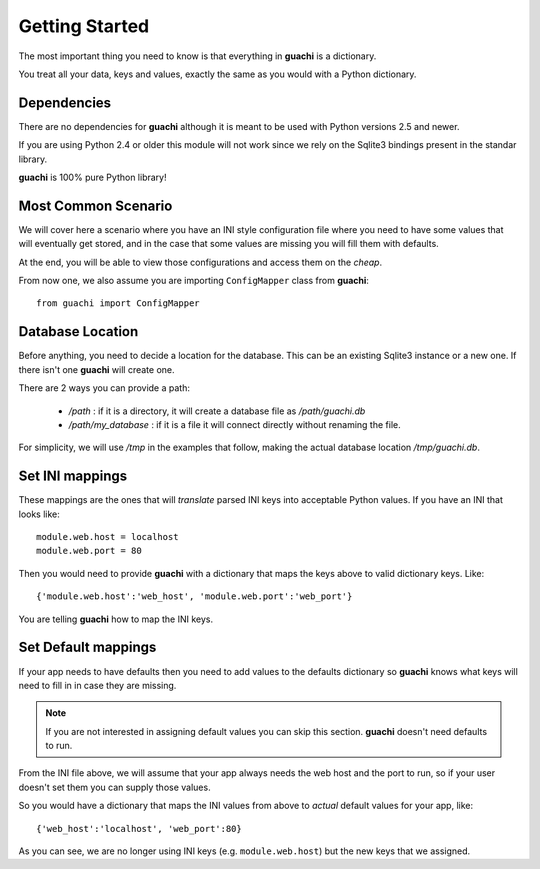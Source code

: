 .. _getting_started:

Getting Started
===================
The most important thing you need to know is that everything in **guachi** is a dictionary.

You treat all your data, keys and values, exactly the same as you would with a Python dictionary.


Dependencies
------------------
There are no dependencies for **guachi** although it is meant to be used with Python versions 2.5 and 
newer.

If you are using Python 2.4 or older this module will not work since we rely on the Sqlite3 bindings 
present in the standar library.

**guachi** is 100% pure Python library!


Most Common Scenario
----------------------
We will cover here a scenario where you have an INI style configuration file where you need to have 
some values that will eventually get stored, and in the case that some values 
are missing you will fill them with defaults. 

At the end, you will be able to view those configurations and access them on the *cheap*.

From now one, we also assume you are importing ``ConfigMapper`` class from **guachi**::

    from guachi import ConfigMapper

Database Location
--------------------
Before anything, you need to decide a location for the database. This can be an existing Sqlite3 
instance or a new one. If there isn't one **guachi** will create one.

There are 2 ways you can provide a path:

 * `/path` : if it is a directory, it will create a database file as `/path/guachi.db`
 * `/path/my_database` : if it is a file it will connect directly without renaming the file.

For simplicity, we will use `/tmp` in the examples that follow, making the actual database location 
`/tmp/guachi.db`.


Set INI mappings
-------------------
These mappings are the ones that will *translate* parsed INI keys into acceptable Python values.
If you have an INI that looks like::

    module.web.host = localhost
    module.web.port = 80

Then you would need to provide **guachi** with a dictionary that maps the keys above to valid dictionary 
keys. Like::

    {'module.web.host':'web_host', 'module.web.port':'web_port'}

You are telling **guachi** how to map the INI keys.



Set Default mappings
----------------------
If your app needs to have defaults then you need to add values to the defaults dictionary so 
**guachi** knows what keys will need to fill in in case they are missing.

.. note::
    If you are not interested in assigning default values you can skip this section.
    **guachi** doesn't need defaults to run.

From the INI file above, we will assume that your app always needs the web host and the port to 
run, so if your user doesn't set them you can supply those values.

So you would have a dictionary that maps the INI values from above to *actual* default values 
for your app, like::

    {'web_host':'localhost', 'web_port':80}

As you can see, we are no longer using INI keys (e.g. ``module.web.host``) but the new keys 
that we assigned.


